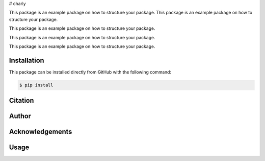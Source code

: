 # charly

This package is an example package on how to structure your package.
This package is an example package on how to structure your package.

This package is an example package on how to structure your package.

This package is an example package on how to structure your package.

This package is an example package on how to structure your package.


Installation
------------
This package can be installed directly from GitHub with the following command:

.. code-block:: bash

    $ pip install


Citation
--------

Author
------

Acknowledgements
----------------

Usage
-----

